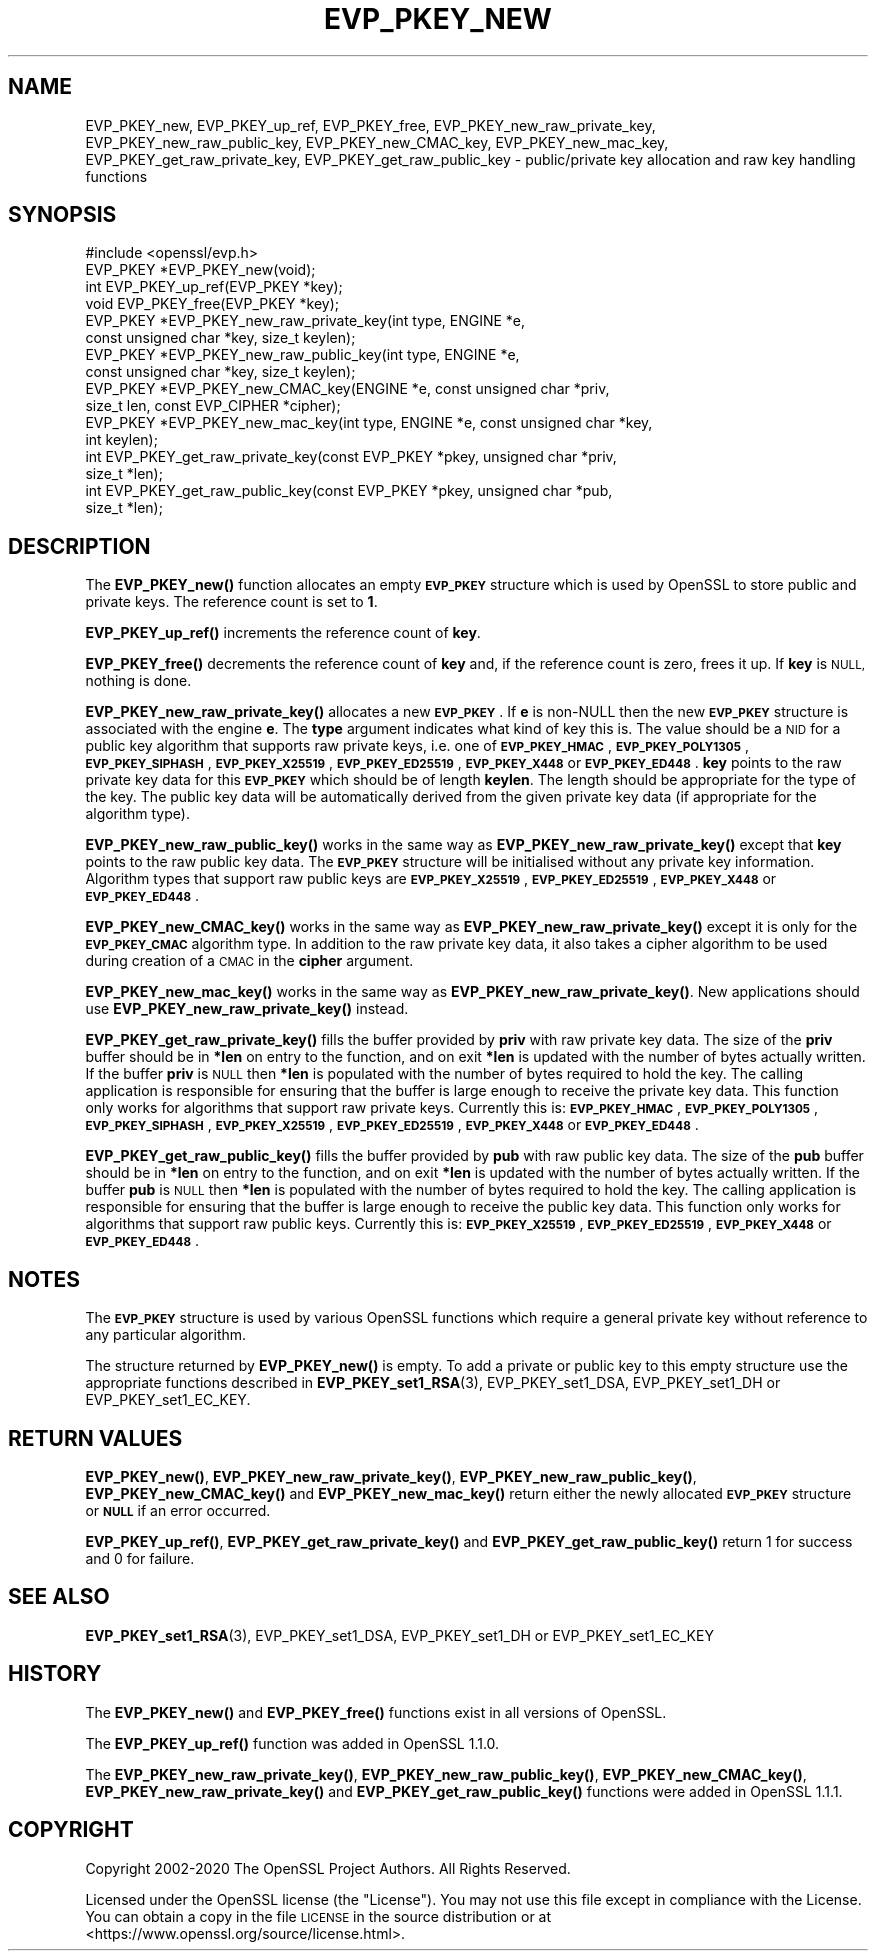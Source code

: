 .\" Automatically generated by Pod::Man 4.11 (Pod::Simple 3.40)
.\"
.\" Standard preamble:
.\" ========================================================================
.de Sp \" Vertical space (when we can't use .PP)
.if t .sp .5v
.if n .sp
..
.de Vb \" Begin verbatim text
.ft CW
.nf
.ne \\$1
..
.de Ve \" End verbatim text
.ft R
.fi
..
.\" Set up some character translations and predefined strings.  \*(-- will
.\" give an unbreakable dash, \*(PI will give pi, \*(L" will give a left
.\" double quote, and \*(R" will give a right double quote.  \*(C+ will
.\" give a nicer C++.  Capital omega is used to do unbreakable dashes and
.\" therefore won't be available.  \*(C` and \*(C' expand to `' in nroff,
.\" nothing in troff, for use with C<>.
.tr \(*W-
.ds C+ C\v'-.1v'\h'-1p'\s-2+\h'-1p'+\s0\v'.1v'\h'-1p'
.ie n \{\
.    ds -- \(*W-
.    ds PI pi
.    if (\n(.H=4u)&(1m=24u) .ds -- \(*W\h'-12u'\(*W\h'-12u'-\" diablo 10 pitch
.    if (\n(.H=4u)&(1m=20u) .ds -- \(*W\h'-12u'\(*W\h'-8u'-\"  diablo 12 pitch
.    ds L" ""
.    ds R" ""
.    ds C` ""
.    ds C' ""
'br\}
.el\{\
.    ds -- \|\(em\|
.    ds PI \(*p
.    ds L" ``
.    ds R" ''
.    ds C`
.    ds C'
'br\}
.\"
.\" Escape single quotes in literal strings from groff's Unicode transform.
.ie \n(.g .ds Aq \(aq
.el       .ds Aq '
.\"
.\" If the F register is >0, we'll generate index entries on stderr for
.\" titles (.TH), headers (.SH), subsections (.SS), items (.Ip), and index
.\" entries marked with X<> in POD.  Of course, you'll have to process the
.\" output yourself in some meaningful fashion.
.\"
.\" Avoid warning from groff about undefined register 'F'.
.de IX
..
.nr rF 0
.if \n(.g .if rF .nr rF 1
.if (\n(rF:(\n(.g==0)) \{\
.    if \nF \{\
.        de IX
.        tm Index:\\$1\t\\n%\t"\\$2"
..
.        if !\nF==2 \{\
.            nr % 0
.            nr F 2
.        \}
.    \}
.\}
.rr rF
.\"
.\" Accent mark definitions (@(#)ms.acc 1.5 88/02/08 SMI; from UCB 4.2).
.\" Fear.  Run.  Save yourself.  No user-serviceable parts.
.    \" fudge factors for nroff and troff
.if n \{\
.    ds #H 0
.    ds #V .8m
.    ds #F .3m
.    ds #[ \f1
.    ds #] \fP
.\}
.if t \{\
.    ds #H ((1u-(\\\\n(.fu%2u))*.13m)
.    ds #V .6m
.    ds #F 0
.    ds #[ \&
.    ds #] \&
.\}
.    \" simple accents for nroff and troff
.if n \{\
.    ds ' \&
.    ds ` \&
.    ds ^ \&
.    ds , \&
.    ds ~ ~
.    ds /
.\}
.if t \{\
.    ds ' \\k:\h'-(\\n(.wu*8/10-\*(#H)'\'\h"|\\n:u"
.    ds ` \\k:\h'-(\\n(.wu*8/10-\*(#H)'\`\h'|\\n:u'
.    ds ^ \\k:\h'-(\\n(.wu*10/11-\*(#H)'^\h'|\\n:u'
.    ds , \\k:\h'-(\\n(.wu*8/10)',\h'|\\n:u'
.    ds ~ \\k:\h'-(\\n(.wu-\*(#H-.1m)'~\h'|\\n:u'
.    ds / \\k:\h'-(\\n(.wu*8/10-\*(#H)'\z\(sl\h'|\\n:u'
.\}
.    \" troff and (daisy-wheel) nroff accents
.ds : \\k:\h'-(\\n(.wu*8/10-\*(#H+.1m+\*(#F)'\v'-\*(#V'\z.\h'.2m+\*(#F'.\h'|\\n:u'\v'\*(#V'
.ds 8 \h'\*(#H'\(*b\h'-\*(#H'
.ds o \\k:\h'-(\\n(.wu+\w'\(de'u-\*(#H)/2u'\v'-.3n'\*(#[\z\(de\v'.3n'\h'|\\n:u'\*(#]
.ds d- \h'\*(#H'\(pd\h'-\w'~'u'\v'-.25m'\f2\(hy\fP\v'.25m'\h'-\*(#H'
.ds D- D\\k:\h'-\w'D'u'\v'-.11m'\z\(hy\v'.11m'\h'|\\n:u'
.ds th \*(#[\v'.3m'\s+1I\s-1\v'-.3m'\h'-(\w'I'u*2/3)'\s-1o\s+1\*(#]
.ds Th \*(#[\s+2I\s-2\h'-\w'I'u*3/5'\v'-.3m'o\v'.3m'\*(#]
.ds ae a\h'-(\w'a'u*4/10)'e
.ds Ae A\h'-(\w'A'u*4/10)'E
.    \" corrections for vroff
.if v .ds ~ \\k:\h'-(\\n(.wu*9/10-\*(#H)'\s-2\u~\d\s+2\h'|\\n:u'
.if v .ds ^ \\k:\h'-(\\n(.wu*10/11-\*(#H)'\v'-.4m'^\v'.4m'\h'|\\n:u'
.    \" for low resolution devices (crt and lpr)
.if \n(.H>23 .if \n(.V>19 \
\{\
.    ds : e
.    ds 8 ss
.    ds o a
.    ds d- d\h'-1'\(ga
.    ds D- D\h'-1'\(hy
.    ds th \o'bp'
.    ds Th \o'LP'
.    ds ae ae
.    ds Ae AE
.\}
.rm #[ #] #H #V #F C
.\" ========================================================================
.\"
.IX Title "EVP_PKEY_NEW 3"
.TH EVP_PKEY_NEW 3 "2020-03-17" "1.1.1e" "OpenSSL"
.\" For nroff, turn off justification.  Always turn off hyphenation; it makes
.\" way too many mistakes in technical documents.
.if n .ad l
.nh
.SH "NAME"
EVP_PKEY_new, EVP_PKEY_up_ref, EVP_PKEY_free, EVP_PKEY_new_raw_private_key, EVP_PKEY_new_raw_public_key, EVP_PKEY_new_CMAC_key, EVP_PKEY_new_mac_key, EVP_PKEY_get_raw_private_key, EVP_PKEY_get_raw_public_key \&\- public/private key allocation and raw key handling functions
.SH "SYNOPSIS"
.IX Header "SYNOPSIS"
.Vb 1
\& #include <openssl/evp.h>
\&
\& EVP_PKEY *EVP_PKEY_new(void);
\& int EVP_PKEY_up_ref(EVP_PKEY *key);
\& void EVP_PKEY_free(EVP_PKEY *key);
\&
\& EVP_PKEY *EVP_PKEY_new_raw_private_key(int type, ENGINE *e,
\&                                        const unsigned char *key, size_t keylen);
\& EVP_PKEY *EVP_PKEY_new_raw_public_key(int type, ENGINE *e,
\&                                       const unsigned char *key, size_t keylen);
\& EVP_PKEY *EVP_PKEY_new_CMAC_key(ENGINE *e, const unsigned char *priv,
\&                                 size_t len, const EVP_CIPHER *cipher);
\& EVP_PKEY *EVP_PKEY_new_mac_key(int type, ENGINE *e, const unsigned char *key,
\&                                int keylen);
\&
\& int EVP_PKEY_get_raw_private_key(const EVP_PKEY *pkey, unsigned char *priv,
\&                                  size_t *len);
\& int EVP_PKEY_get_raw_public_key(const EVP_PKEY *pkey, unsigned char *pub,
\&                                 size_t *len);
.Ve
.SH "DESCRIPTION"
.IX Header "DESCRIPTION"
The \fBEVP_PKEY_new()\fR function allocates an empty \fB\s-1EVP_PKEY\s0\fR structure which is
used by OpenSSL to store public and private keys. The reference count is set to
\&\fB1\fR.
.PP
\&\fBEVP_PKEY_up_ref()\fR increments the reference count of \fBkey\fR.
.PP
\&\fBEVP_PKEY_free()\fR decrements the reference count of \fBkey\fR and, if the reference
count is zero, frees it up. If \fBkey\fR is \s-1NULL,\s0 nothing is done.
.PP
\&\fBEVP_PKEY_new_raw_private_key()\fR allocates a new \fB\s-1EVP_PKEY\s0\fR. If \fBe\fR is non-NULL
then the new \fB\s-1EVP_PKEY\s0\fR structure is associated with the engine \fBe\fR. The
\&\fBtype\fR argument indicates what kind of key this is. The value should be a \s-1NID\s0
for a public key algorithm that supports raw private keys, i.e. one of
\&\fB\s-1EVP_PKEY_HMAC\s0\fR, \fB\s-1EVP_PKEY_POLY1305\s0\fR, \fB\s-1EVP_PKEY_SIPHASH\s0\fR, \fB\s-1EVP_PKEY_X25519\s0\fR,
\&\fB\s-1EVP_PKEY_ED25519\s0\fR, \fB\s-1EVP_PKEY_X448\s0\fR or \fB\s-1EVP_PKEY_ED448\s0\fR. \fBkey\fR points to the
raw private key data for this \fB\s-1EVP_PKEY\s0\fR which should be of length \fBkeylen\fR.
The length should be appropriate for the type of the key. The public key data
will be automatically derived from the given private key data (if appropriate
for the algorithm type).
.PP
\&\fBEVP_PKEY_new_raw_public_key()\fR works in the same way as
\&\fBEVP_PKEY_new_raw_private_key()\fR except that \fBkey\fR points to the raw public key
data. The \fB\s-1EVP_PKEY\s0\fR structure will be initialised without any private key
information. Algorithm types that support raw public keys are
\&\fB\s-1EVP_PKEY_X25519\s0\fR, \fB\s-1EVP_PKEY_ED25519\s0\fR, \fB\s-1EVP_PKEY_X448\s0\fR or \fB\s-1EVP_PKEY_ED448\s0\fR.
.PP
\&\fBEVP_PKEY_new_CMAC_key()\fR works in the same way as \fBEVP_PKEY_new_raw_private_key()\fR
except it is only for the \fB\s-1EVP_PKEY_CMAC\s0\fR algorithm type. In addition to the
raw private key data, it also takes a cipher algorithm to be used during
creation of a \s-1CMAC\s0 in the \fBcipher\fR argument.
.PP
\&\fBEVP_PKEY_new_mac_key()\fR works in the same way as \fBEVP_PKEY_new_raw_private_key()\fR.
New applications should use \fBEVP_PKEY_new_raw_private_key()\fR instead.
.PP
\&\fBEVP_PKEY_get_raw_private_key()\fR fills the buffer provided by \fBpriv\fR with raw
private key data. The size of the \fBpriv\fR buffer should be in \fB*len\fR on entry
to the function, and on exit \fB*len\fR is updated with the number of bytes
actually written. If the buffer \fBpriv\fR is \s-1NULL\s0 then \fB*len\fR is populated with
the number of bytes required to hold the key. The calling application is
responsible for ensuring that the buffer is large enough to receive the private
key data. This function only works for algorithms that support raw private keys.
Currently this is: \fB\s-1EVP_PKEY_HMAC\s0\fR, \fB\s-1EVP_PKEY_POLY1305\s0\fR, \fB\s-1EVP_PKEY_SIPHASH\s0\fR,
\&\fB\s-1EVP_PKEY_X25519\s0\fR, \fB\s-1EVP_PKEY_ED25519\s0\fR, \fB\s-1EVP_PKEY_X448\s0\fR or \fB\s-1EVP_PKEY_ED448\s0\fR.
.PP
\&\fBEVP_PKEY_get_raw_public_key()\fR fills the buffer provided by \fBpub\fR with raw
public key data. The size of the \fBpub\fR buffer should be in \fB*len\fR on entry
to the function, and on exit \fB*len\fR is updated with the number of bytes
actually written. If the buffer \fBpub\fR is \s-1NULL\s0 then \fB*len\fR is populated with
the number of bytes required to hold the key. The calling application is
responsible for ensuring that the buffer is large enough to receive the public
key data. This function only works for algorithms that support raw public  keys.
Currently this is: \fB\s-1EVP_PKEY_X25519\s0\fR, \fB\s-1EVP_PKEY_ED25519\s0\fR, \fB\s-1EVP_PKEY_X448\s0\fR or
\&\fB\s-1EVP_PKEY_ED448\s0\fR.
.SH "NOTES"
.IX Header "NOTES"
The \fB\s-1EVP_PKEY\s0\fR structure is used by various OpenSSL functions which require a
general private key without reference to any particular algorithm.
.PP
The structure returned by \fBEVP_PKEY_new()\fR is empty. To add a private or public
key to this empty structure use the appropriate functions described in
\&\fBEVP_PKEY_set1_RSA\fR\|(3), EVP_PKEY_set1_DSA, EVP_PKEY_set1_DH or
EVP_PKEY_set1_EC_KEY.
.SH "RETURN VALUES"
.IX Header "RETURN VALUES"
\&\fBEVP_PKEY_new()\fR, \fBEVP_PKEY_new_raw_private_key()\fR, \fBEVP_PKEY_new_raw_public_key()\fR,
\&\fBEVP_PKEY_new_CMAC_key()\fR and \fBEVP_PKEY_new_mac_key()\fR return either the newly
allocated \fB\s-1EVP_PKEY\s0\fR structure or \fB\s-1NULL\s0\fR if an error occurred.
.PP
\&\fBEVP_PKEY_up_ref()\fR, \fBEVP_PKEY_get_raw_private_key()\fR and
\&\fBEVP_PKEY_get_raw_public_key()\fR return 1 for success and 0 for failure.
.SH "SEE ALSO"
.IX Header "SEE ALSO"
\&\fBEVP_PKEY_set1_RSA\fR\|(3), EVP_PKEY_set1_DSA, EVP_PKEY_set1_DH or
EVP_PKEY_set1_EC_KEY
.SH "HISTORY"
.IX Header "HISTORY"
The
\&\fBEVP_PKEY_new()\fR and \fBEVP_PKEY_free()\fR functions exist in all versions of OpenSSL.
.PP
The \fBEVP_PKEY_up_ref()\fR function was added in OpenSSL 1.1.0.
.PP
The
\&\fBEVP_PKEY_new_raw_private_key()\fR, \fBEVP_PKEY_new_raw_public_key()\fR,
\&\fBEVP_PKEY_new_CMAC_key()\fR, \fBEVP_PKEY_new_raw_private_key()\fR and
\&\fBEVP_PKEY_get_raw_public_key()\fR functions were added in OpenSSL 1.1.1.
.SH "COPYRIGHT"
.IX Header "COPYRIGHT"
Copyright 2002\-2020 The OpenSSL Project Authors. All Rights Reserved.
.PP
Licensed under the OpenSSL license (the \*(L"License\*(R").  You may not use
this file except in compliance with the License.  You can obtain a copy
in the file \s-1LICENSE\s0 in the source distribution or at
<https://www.openssl.org/source/license.html>.
